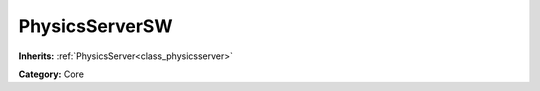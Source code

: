 .. _class_PhysicsServerSW:

PhysicsServerSW
===============

**Inherits:** :ref:`PhysicsServer<class_physicsserver>`

**Category:** Core



